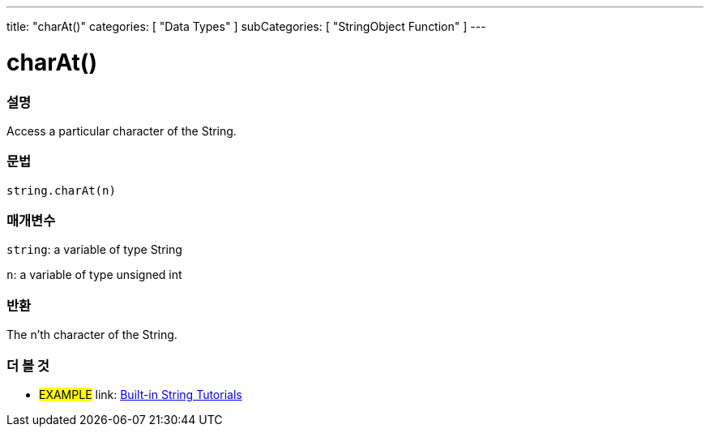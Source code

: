 ﻿---
title: "charAt()"
categories: [ "Data Types" ]
subCategories: [ "StringObject Function" ]
---





= charAt()


// OVERVIEW SECTION STARTS
[#overview]
--

[float]
=== 설명
Access a particular character of the String.

[%hardbreaks]


[float]
=== 문법
[source,arduino]
----
string.charAt(n)
----

[float]
=== 매개변수
`string`: a variable of type String

`n`: a variable of type unsigned int


[float]
=== 반환
The n'th character of the String.

--
// OVERVIEW SECTION ENDS



// HOW TO USE SECTION ENDS


// SEE ALSO SECTION
[#see_also]
--

[float]
=== 더 볼 것

[role="example"]
* #EXAMPLE# link: https://www.arduino.cc/en/Tutorial/BuiltInExamples#strings[Built-in String Tutorials]
--
// SEE ALSO SECTION ENDS
